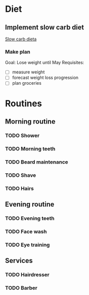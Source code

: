 
* Diet
** Implement slow carb diet
   [[http://confidenceandpower.hu/2018/02/03/slow-carb-oldschool-dieta/][Slow carb dieta]]
*** Make plan
    Goal: Lose weight until May
    Requisites:
    - [ ] measure weight
    - [ ] forecast weight loss progression
    - [ ] plan groceries
* Routines
** Morning routine
*** TODO Shower
    SCHEDULED: <2019-10-10 Thu +1d>
*** TODO Morning teeth
    SCHEDULED: <2019-10-10 Thu +1d>
*** TODO Beard maintenance
    SCHEDULED: <2019-10-12 Sat +3d>
*** TODO Shave
    SCHEDULED: <2019-10-11 Fri +5d>
*** TODO Hairs
    SCHEDULED: <2019-10-16 Wed +8d>
** Evening routine
*** TODO Evening teeth
    SCHEDULED: <2019-10-09 Wed +1d>
*** TODO Face wash
    SCHEDULED: <2019-10-09 Wed +1d>
*** TODO Eye training
    SCHEDULED: <2019-10-09 Wed +1d>
** Services
*** TODO Hairdresser
    SCHEDULED: <2019-10-10 Thu +1m>
*** TODO Barber
    SCHEDULED: <2019-10-12 Sat>
